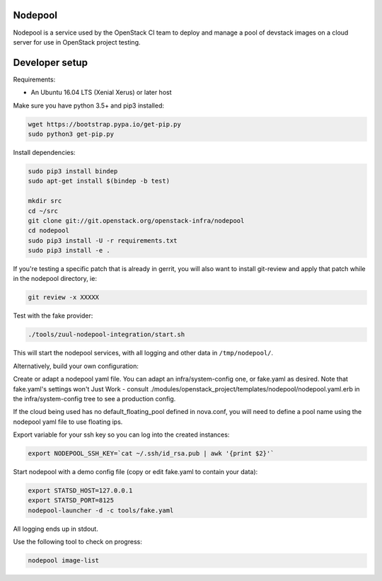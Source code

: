 Nodepool
========

Nodepool is a service used by the OpenStack CI team to deploy and manage a pool
of devstack images on a cloud server for use in OpenStack project testing.

Developer setup
===============

Requirements:

* An Ubuntu 16.04 LTS (Xenial Xerus) or later host

Make sure you have python 3.5+ and pip3 installed:

.. code-block:: bash

    wget https://bootstrap.pypa.io/get-pip.py
    sudo python3 get-pip.py

Install dependencies:

.. code-block:: bash

    sudo pip3 install bindep
    sudo apt-get install $(bindep -b test)

    mkdir src
    cd ~/src
    git clone git://git.openstack.org/openstack-infra/nodepool
    cd nodepool
    sudo pip3 install -U -r requirements.txt
    sudo pip3 install -e .

If you're testing a specific patch that is already in gerrit, you will also
want to install git-review and apply that patch while in the nodepool
directory, ie:

.. code-block:: bash

    git review -x XXXXX

Test with the fake provider:

.. code-block:: bash

    ./tools/zuul-nodepool-integration/start.sh

This will start the nodepool services, with all logging and other data in ``/tmp/nodepool/``.

Alternatively, build your own configuration:

Create or adapt a nodepool yaml file. You can adapt an infra/system-config one, or
fake.yaml as desired. Note that fake.yaml's settings won't Just Work - consult
./modules/openstack_project/templates/nodepool/nodepool.yaml.erb in the
infra/system-config tree to see a production config.

If the cloud being used has no default_floating_pool defined in nova.conf,
you will need to define a pool name using the nodepool yaml file to use
floating ips.

Export variable for your ssh key so you can log into the created instances:

.. code-block:: bash

    export NODEPOOL_SSH_KEY=`cat ~/.ssh/id_rsa.pub | awk '{print $2}'`

Start nodepool with a demo config file (copy or edit fake.yaml
to contain your data):

.. code-block:: bash

    export STATSD_HOST=127.0.0.1
    export STATSD_PORT=8125
    nodepool-launcher -d -c tools/fake.yaml

All logging ends up in stdout.

Use the following tool to check on progress:

.. code-block:: bash

    nodepool image-list
